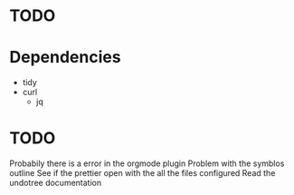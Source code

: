 * TODO 
* Dependencies
- tidy 
- curl
  - jq
* 
* TODO
Probabily there is a error in the orgmode plugin
Problem with the symblos outline
See if the prettier open with the all the files configured
Read the undotree documentation


